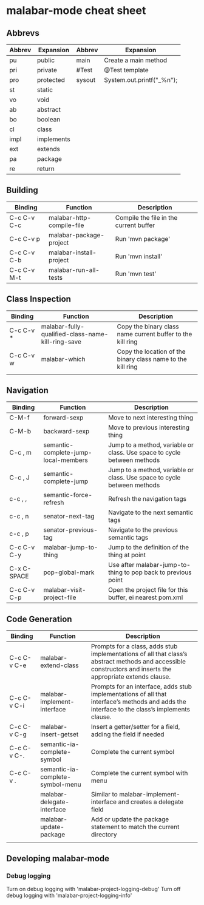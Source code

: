 * malabar-mode cheat sheet

** Abbrevs

| Abbrev | Expansion  | Abbrev | Expansion                 |
|--------+------------+--------+---------------------------|
| pu     | public     | main   | Create a main method      |
| pri    | private    | #Test  | @Test template            |
| pro    | protected  | sysout | System.out.printf("_%n"); |
| st     | static     |        |                           |
| vo     | void       |        |                           |
| ab     | abstract   |        |                           |
| bo     | boolean    |        |                           |
| cl     | class      |        |                           |
| impl   | implements |        |                           |
| ext    | extends    |        |                           |
| pa     | package    |        |                           |
| re     | return     |        |                           |

** Building

| Binding     | Function                | Description                            |
|-------------+-------------------------+----------------------------------------|
| C-c C-v C-c | malabar-http-compile-file    | Compile the file in the current buffer |
| C-c C-v p   | malabar-package-project | Run 'mvn package'                      |
| C-c C-v C-b | malabar-install-project | Run 'mvn install'                      |
| C-c C-v M-t | malabar-run-all-tests   | Run 'mvn test'                         |

** Class Inspection

| Binding   | Function                                          | Description                                                 |
|-----------+---------------------------------------------------+-------------------------------------------------------------|
| C-c C-v * | malabar-fully-qualified-class-name-kill-ring-save | Copy the binary class name current buffer to the kill ring  |
| C-c C-v w | malabar-which                                     | Copy the location of the binary class name to the kill ring |
|           |                                                   |                                                             |

** Navigation

| Binding     | Function                             | Description                                                              |
|-------------+--------------------------------------+--------------------------------------------------------------------------|
| C-M-f       | forward-sexp                         | Move to next interesting thing                                           |
| C-M-b       | backward-sexp                        | Move to previous interesting thing                                   |
| C-c , m     | semantic-complete-jump-local-members | Jump to a method, variable or class.  Use space to cycle between methods |
| C-c , J     | semantic-complete-jump               | Jump to a method, variable or class.  Use space to cycle between methods |
| c-c , ,     | semantic-force-refresh               | Refresh the navigation tags                                              |
| c-c , n     | senator-next-tag                     | Navigate to the next semantic tags                                       |
| c-c , p     | senator-previous-tag                 | Navigate to the previous semantic tags                                   |
| C-c C-v C-y | malabar-jump-to-thing                | Jump to the definition of the thing at point                             |
| C-x C-SPACE | pop-global-mark                      | Use after malabar-jump-to-thing to pop back to previous point            | 
| C-c C-v C-p | malabar-visit-project-file           | Open the project file for this buffer, ei nearest pom.xml                |

** Code Generation

| Binding     | Function                         | Description                                                                                                                                                 |
|-------------+----------------------------------+-------------------------------------------------------------------------------------------------------------------------------------------------------------|
| C-c C-v C-e | malabar-extend-class             | Prompts for a class, adds stub implementations of all that class’s abstract methods and accessible constructors and inserts the appropriate extends clause. |
| C-c C-v C-i | malabar-implement-interface      | Prompts for an interface, adds stub implementations of all that interface’s methods and adds the interface to the class’s implements clause.                |
| C-c C-v C-g | malabar-insert-getset            | Insert a getter/setter for a field, adding the field if needed                                                                                              |
| C-c C-v C-. | semantic-ia-complete-symbol      | Complete the current symbol                                                                                                                                 |
| C-c C-v .   | semantic-ia-complete-symbol-menu | Complete the current symbol with menu                                                                                                                       |
|             | malabar-delegate-interface       | Similar to malabar-implement-interface and creates a delegate field                                                                                         |
|             | malabar-update-package           | Add or update the package statement to match the current directory                                                                                          |
|             |                                  |                                                                                                                                                             |


** Developing malabar-mode

*** Debug logging

Turn on debug logging with 'malabar-project-logging-debug'
Turn off debug logging with 'malabar-project-logging-info'

